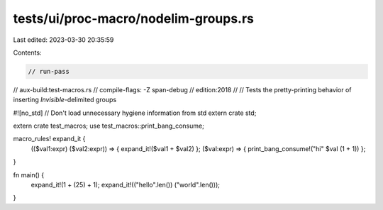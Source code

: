 tests/ui/proc-macro/nodelim-groups.rs
=====================================

Last edited: 2023-03-30 20:35:59

Contents:

.. code-block:: rs

    // run-pass
// aux-build:test-macros.rs
// compile-flags: -Z span-debug
// edition:2018
//
// Tests the pretty-printing behavior of inserting `Invisible`-delimited groups

#![no_std] // Don't load unnecessary hygiene information from std
extern crate std;

extern crate test_macros;
use test_macros::print_bang_consume;

macro_rules! expand_it {
    (($val1:expr) ($val2:expr)) => { expand_it!($val1 + $val2) };
    ($val:expr) => { print_bang_consume!("hi" $val (1 + 1)) };
}

fn main() {
    expand_it!(1 + (25) + 1);
    expand_it!(("hello".len()) ("world".len()));
}


